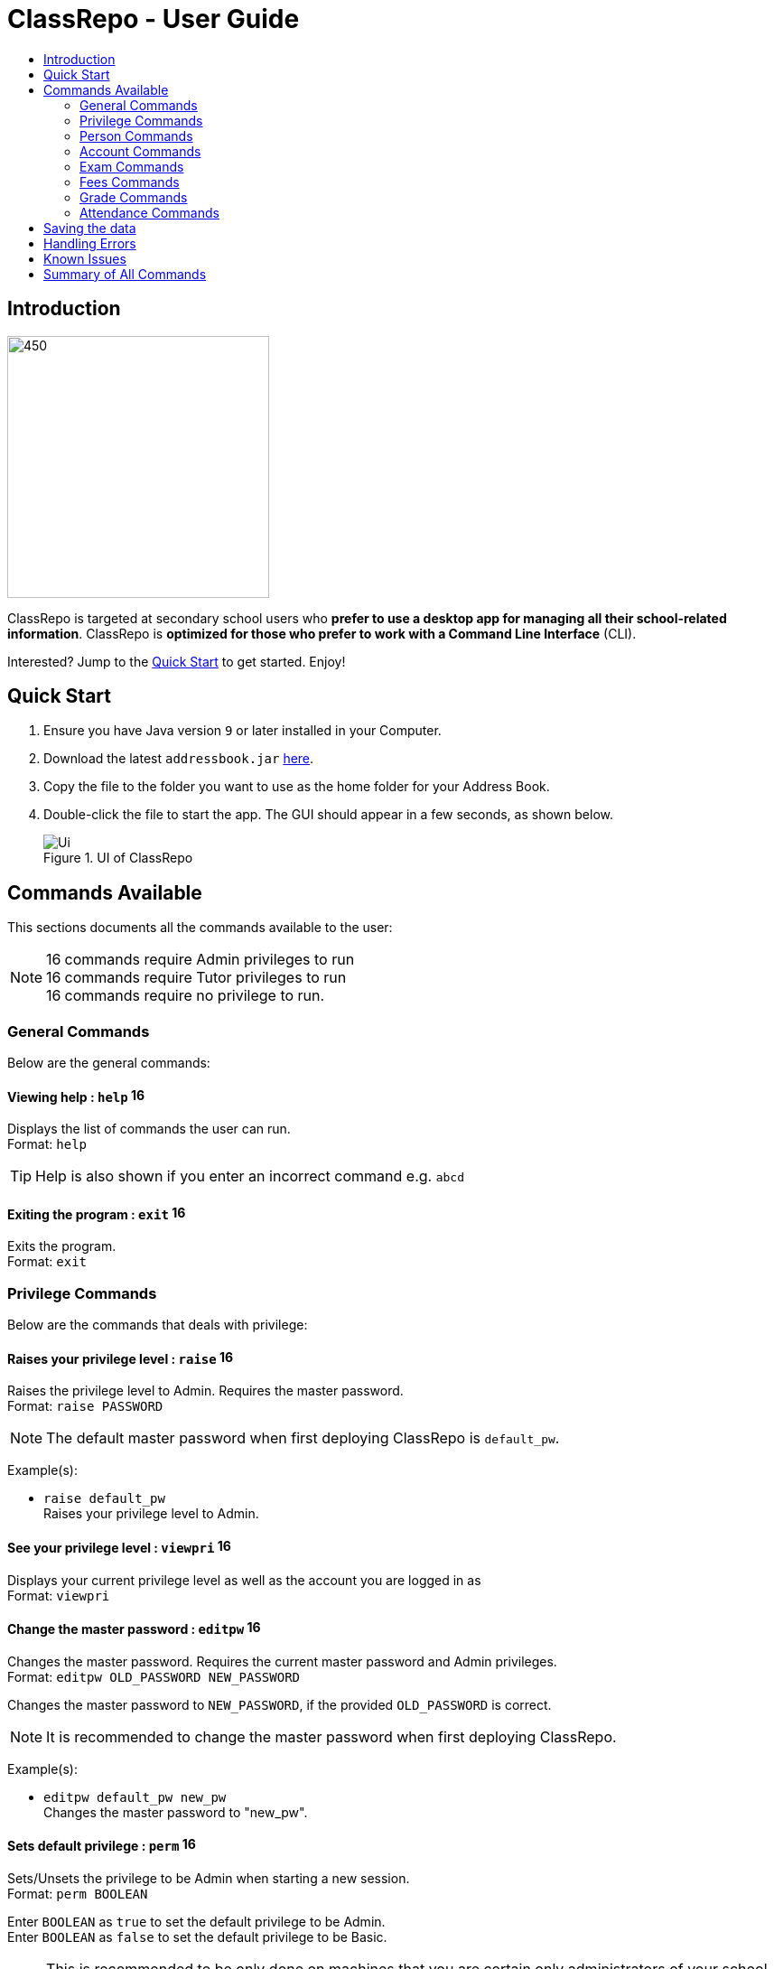 = ClassRepo - User Guide
:site-section: UserGuide
:toc:
:toc-title: 
:imagesDir: images
:stylesDir: stylesheets
:xrefstyle: full
:experimental:
ifdef::env-github[]
:tip-caption: :bulb:
:note-caption: :information_source:
endif::[]
:repoURL: https://github.com/CS2113-AY1819S1-F10-1/main

== Introduction

image::Banner.png[450,290]

ClassRepo is targeted at secondary school users who *prefer to use a desktop app for managing all their school-related
information*.
ClassRepo is *optimized for those who prefer to work with a Command Line Interface* (CLI). +

Interested? Jump to the <<Quick Start>> to get started. Enjoy!

== Quick Start

.  Ensure you have Java version `9` or later installed in your Computer.
.  Download the latest `addressbook.jar` link:{repoURL}/releases[here].
.  Copy the file to the folder you want to use as the home folder for your Address Book.
.  Double-click the file to start the app. The GUI should appear in a few seconds, as shown below.
+
.UI of ClassRepo
image::Ui.png[]

== Commands Available

This sections documents all the commands available to the user:

[NOTE]
image:Admin.png[16,16] commands require Admin privileges to run +
image:Tutor.png[16,16] commands require Tutor privileges to run +
image:Basic.png[16,16] commands require no privilege to run.

=== General Commands
Below are the general commands:

==== Viewing help : `help` image:Basic.png[16,16]

Displays the list of commands the user can run. +
Format: `help`

[TIP]
=====
Help is also shown if you enter an incorrect command e.g. `abcd`
=====

==== Exiting the program : `exit` image:Basic.png[16,16]

Exits the program. +
Format: `exit`

// tag::privilege[]
[[privilege]]
=== Privilege Commands
Below are the commands that deals with privilege:

==== Raises your privilege level : `raise` image:Basic.png[16,16]

Raises the privilege level to Admin. Requires the master password. +
Format: `raise PASSWORD`

[NOTE]
====
The default master password when first deploying ClassRepo is `default_pw`.
====

Example(s):

* `raise default_pw` +
Raises your privilege level to Admin.

==== See your privilege level : `viewpri` image:Basic.png[16,16]

Displays your current privilege level as well as the account you are logged in as +
Format: `viewpri`

==== Change the master password : `editpw` image:Admin.png[16,16]
Changes the master password. Requires the current master password and Admin privileges. +
Format: `editpw OLD_PASSWORD NEW_PASSWORD`

****
Changes the master password to `NEW_PASSWORD`, if the provided `OLD_PASSWORD` is correct.
****

[NOTE]
====
It is recommended to change the master password when first deploying ClassRepo.
====

Example(s):

* `editpw default_pw new_pw` +
Changes the master password to "new_pw".

==== Sets default privilege : `perm` image:Admin.png[16,16]

Sets/Unsets the privilege to be Admin when starting a new session. +
Format: `perm BOOLEAN`

****
Enter `BOOLEAN` as `true` to set the default privilege to be Admin. +
Enter `BOOLEAN` as `false` to set the default privilege to be Basic.
****

[NOTE]
====
This is recommended to be only done on machines that you are certain only administrators of your school have access to.
====

Example(s):

* `raise default_pw` +
`perm true` +
Sets the default privilege when starting a session to be Admin.

* `raise default_pw` +
`perm false` +
Sets the default privilege when starting a session to be Basic.

// end::privilege[]

=== Person Commands
Below are the commands that deals with persons in the system:

==== Adding a person: `add` image:Admin.png[16,16]

Adds a person to the address book. +
Format: `add NAME [p]p/PHONE_NUMBER [p]e/EMAIL [p]a/ADDRESS [t/TAG]...`

****
Words in `UPPER_CASE` are the parameters, items in `SQUARE_BRACKETS` are optional,
items with `...` after them can have multiple instances. Order of parameters is fixed. +
Put a `p` before the phone/ email/address prefixes to mark it as `private`. `private` details can only
be seen using the `viewall` command. +
Persons can have any number of tags (including 0).
****

Example(s):

* `add John Doe p/98765432 e/johnd@gmail.com a/John street, block 123, #01-01`
* `add Betsy Crowe pp/1234567 e/betsycrowe@gmail.com pa/Newgate Prison t/criminal t/friend`

==== Listing all persons (simplied view): `list` image:Basic.png[16,16]

Shows a list of all persons in the address book. +

[NOTE]
====
This shows only the names of each person in the address book. +
For a more detailed view, refer to <<listall, List (detailed view)>>
====

Format: `list`

[[listall]]
==== Listing all persons (detailed view) : `listall` image:Tutor.png[16,16]
Displays all persons (showing all non-private details) in the address book as a list with index numbers. +
Format: `listall`

==== Finding all persons containing any keyword in their name: `find` image:Basic.png[16,16]

Finds persons whose names contain any of the given keywords. +
Format: `find KEYWORD [MORE_KEYWORDS]`

[NOTE]
=====
The search is case sensitive, the order of the keywords does not matter, only the name is searched,
and persons matching at least one keyword will be returned (i.e. `OR` search).
=====

Example(s):

* `find John` +
Returns `John Doe` but not `john`.

* `find Betsy Tim John` +
Returns any persons having names `Betsy`, `Tim`, or `John`.

==== Deleting a person : `delete` image:Admin.png[16,16]

Deletes the specified person from the address book. Irreversible. +
Format: `delete INDEX`

****
Deletes the person at the specified `INDEX`.
The index refers to the index number shown in the most recent person listing.
****

Example(s):

* `list` +
`delete 2` +
Deletes the 2nd person in the address book.

* `find Betsy` +
`delete 1` +
Deletes the 1st person in the results of the `find` command.

==== View non-private details of a person : `view` image:Basic.png[16,16]

Displays the non-private details of the specified person. +
Format: `view INDEX`

****
Views the person at the specified `INDEX`.
The index refers to the index number shown in the most recent person listing.
****

Example(s):

* `list` +
`view 2` +
Views the 2nd person in the address book.

* `find Betsy` +
`view 1` +
Views the 1st person in the results of the `find` command.

==== View all details of a person : `viewall` image:Tutor.png[16,16]

Displays all details (including private details) of the specified person. +
Format: `viewall INDEX`

****
Views all details of the person at the specified `INDEX`.
The index refers to the index number shown in the most recent person listing.
****

Example(s):

* `list` +
`viewall 2` +
Views all details of the 2nd person in the address book.

* `find Betsy` +
`viewall 1` +
Views all details of the 1st person in the results of the `find` command.

==== View your own details : `viewself` image:Basic.png[16,16]

Displays the all the details of the user, provided the user is logged in. +
Format: `viewself`

==== Clearing all entries : `clear` image:Admin.png[16,16]

Clears all entries from the address book. +
Format: `clear`

// tag::account[]
[[account]]
=== Account Commands
Below are the commands that deal with accounts:

==== Add an account to a person: `addacc` image:Admin.png[16,16]
Adds an account to the target person. +
Format: `addacc INDEX USERNAME PASSWORD PRIVILEGE_LEVEL`

****
Creates an account for the person with INDEX as specified by the last shown person listing. +
USERNAME and PASSWORD will be used for logging in. +
****

[NOTE]
=====
PRIVILEGE_LEVEL can be of type "Basic", "Tutor" or "Admin".
=====

Example(s):

* `list`  +
`addacc 1 JohnDoe1337 P455W0RD Admin` +
Adds an account with the username of `JohnDoe1337`, password of `P455W0RD` and privilege level of `Admin`
to the first person in the list.

==== Delete the account of a person: `deleteacc` image:Admin.png[16,16]
Deletes the account of the target person. +
Format: `deleteacc INDEX`

****
Deletes the account of the person with INDEX as specified by the last shown list.
****

Example(s):

* `list`  +
`deleteacc 1` +
Deletes the account of the first person in the list, provided that he has an account.

==== Login to an account: `login` image:Basic.png[16,16]
Log in to the account with the specified username and password. +
Format: `login USERNAME PASSWORD`

****
Logs into the account with the given USERNAME and PASSWORD. +
Sets the current privilege level to that of the account.
****

Example(s):

* `login JohnDoe1337 P455W0RD` +
Login an account with the username of `JohnDoe1337` and password of `P455W0RD`, provided it exists.

==== Logout of an account: `logout` image:Basic.png[16,16]
Logout of the current account. +
Format: `logout`

****
Logout from the currently signed in account. +
Also resets the privilege back to the level of a Basic User.
****

Example(s):

* `logout` +
Logs out of the current account, provided there is privilege or account to relinquish.

==== Displays the list of people with account: `listacc` image:Basic.png[16,16]
Shows a list of all persons with an account in the address book, showing only names and user type. +
Format: `listacc`
// end::account[]

//tag::Exam[]
=== Exam Commands
Below are the commands that deals with exam data:

==== Adding an exam : `addexam` image:Admin.png[16,16]

Adds an exam to the exam book, with the number of takers initialised as `0`. +
Format: `addexam [p]e/EXAM_NAME s/SUBJECT_NAME d/EXAM_DATE st/EXAM_START_TIME et/EXAM_END_TIME dt/EXAM_DETAILS`

****
Words in `UPPER_CASE` are the parameters, items in `SQUARE_BRACKETS` are optional. Order of parameters is fixed. +
Put a `p` before the exam name prefix to mark the exam as `private`.
****

Example(s):

* `addexam e/Math 2018 Finals s/Mathematics d/01-12-2018 st/09:00 et/12:00 dt/At MPSH` +

* `addexam pe/2017 English Finals Paper 2 s/English d/01-12-2017 st/08:00 et/10:00 dt/No Pencils Allowed`

==== Listing all exams : `listexams` image:Tutor.png[16,16]

Shows a list of all exams in the exam book. +
Format: `listexams`

==== Deleting an exam : `deleteexam` image:Admin.png[16,16]
Deletes the specified exam from the exam book. Irreversible. Persons registered for the corresponding exam will have the exam deleted as well. +
Format: `deleteexam INDEX`

****
Deletes the exam at the specified `INDEX`.
The index refers to the index number shown in the most recent exams listing.
****

Example(s):

* `listexams` +
`deleteexam 2` +
Deletes the 2nd exam in the exam book.

==== Editing an exam : `editexam` image:Admin.png[16,16]
Edits the specified exam from the exam book. Persons registered for the corresponding exam will have the exam details updated as well. +
Format: `editexam INDEX [p/PRIVATE_STATUS] [e/EXAM_NAME] [s/SUBJECT_NAME] [d/EXAM_DATE] [st/EXAM_START_TIME] [et/EXAM_END_TIME] [dt/EXAM_DETAILS]`

****
Edits the exam at the specified `INDEX`.
The index refers to the index number shown in the most recent exams listing.
Words in `UPPER_CASE` are the parameters, items in `SQUARE_BRACKETS` are optional. Order of parameters is fixed. At least 1 item in `SQUARE_BRACKETS` must be present.
****

[NOTE]
=====
PRIVATE_STATUS is denoted by `y` for private and `n` for non-private.
=====

Example(s):

* `listexams` +
`editexam 2 p/y e/English 2018 Finals dt/In MPSH`

* `listexams` +
`editexam 1 dt/Cancelled`

==== Registering for an exam : `regexam` image:Tutor.png[16,16]

Registers a specified person for a specified exam. +
Format: `regexam PERSON_INDEX EXAM_INDEX`

****
Registers the person at the specified `PERSON_INDEX` for the exam at the specified `EXAM_INDEX`.
The `PERSON_INDEX` refers to the index number shown in the most recent persons listing.
The `EXAM_INDEX` refers to the index number shown in the most recent exams listing.
****

[NOTE]
=====
Changes to an exam in the exam book will change the corresponding exam for all persons registered under it, be it an 'edit' or a 'delete'.
Exams registered for a person will not be shown in the `list` command and only viewable under the `viewall`, `viewself` and `viewexams` command.
=====

Example(s):

* `listexams` +
`list` +
`regexam 2 2` +
Registers the 2nd person in the address book for the 2nd exam in the exam book.

==== Deregistering for an exam : `deregexam` image:Tutor.png[16,16]

Deregister a specified person for a specified exam. +
Format: `deregexam PERSON_INDEX EXAM_INDEX`

****
Deregisters the person at the specified `PERSON_INDEX` for the exam at the specified `EXAM_INDEX`.
The `PERSON_INDEX` refers to the index number shown in the most recent persons listing.
The `EXAM_INDEX` refers to the index number shown in the most recent exams listing.
****

Example(s):

* `listexams` +
`list` +
`deregexam 2 2` +
Deregisters the 2nd person in the address book for the 2nd exam in the exam book.

==== Viewing exams : `viewexams` image:Basic.png[16,16]

View the exams for a specified person in the address book. +
Format: `viewexams INDEX`

****
Views the exams of the person at the specified `INDEX`.
The index refers to the index number shown in the most recent persons listing.
****

[NOTE]
=====
This command will work for all `INDEX` only when the user is of `Tutor` and `Admin` privileges. +
If the user has no privileges, the user must be logged into an account and can execute the command to view only his own non-private exams.   
=====

Example(s):

* `login user pw` +
`list` +
`viewexams 1` +
Views the non-private exams of the 1st person in the address book, *if the logged-account belongs to him/her*.

* `login admin admin` +
`list` +
`viewexams 1` +
Views the exams of the 1st person in the address book, *if the logged-account belongs to a tutor/admin*.

==== Clearing all entries : `clearexams` image:Admin.png[16,16]

Clears all entries from the exam book. All exams will be cleared in the address book as well. +
Format: `clearexams`
//end::Exam[]

//tag::Fees[]
[[Fees]]
=== Fees Commands
Below are the commands that deals with fees data:

==== Editing fees of a person: `editfees` image:Admin.png[16,16]

Edits the numerical fees of a person in the address book. +
Format: `editfees INDEX FEE DUE_DATE` +
FEE must have the form of 2 decimal places +
DUE_DATE must have the form of DD-MM-YYYY

****
Words in `UPPER_CASE` are the parameters, the order of parameters is fixed.

Fees are automatically marked as `private`. `private` details can only
be seen using the `viewall` command, or for fees specifically, the `viewfees` command.
****

Example(s):

* `list` +
`editfees 1 344.41 31-10-2018`
* `list` +
`editfees 2 0.60 01-01-2019`

==== Removing the fees of a person: `paidfees` image:Admin.png[16,16]

Removes the fees from a person, once he/she has paid in full, in the address book. +
Format: `paidfees INDEX` +

****
Words in `UPPER_CASE` are the parameters.
The INDEX refers to the index number shown in the most recent person listing.
****

Example(s):

* `list` +
`paidfees 2` +
Fees of the 2nd person in the address book are now fully paid.


==== View fees of a person : `viewfees` image:Tutor.png[16,16]

Displays the fees(private) of the specified person. +
Format: `viewfees INDEX`

****
Views the fees of the person at the specified `INDEX`.
The INDEX refers to the index number shown in the most recent person listing.
****

Example(s):

* `list` +
`viewfees 2` +
Views fees of the 2nd person in the address book.

* `find Betsy` +
`viewall 1` +
Views fees of the 1st person in the results of the `find` command.

==== List all fees of every person : `listfees` image:Tutor.png[16,16]

Displays the fees(private) of all the people in the AddressBook. +
Format: `listfees`

****
Views the fees of all the people with respect to their INDEX.
Shows only the index, name and fees.
****

==== List only people with due fees : `listdue` image:Tutor.png[16,16]

Displays the fees(private) of all the people in the AddressBook with overdue Fees. +
Format: `listdue`

****
Views the fees of all the people with overdue fees.
Shows only the index, name, fee and due status.
Adds a "feesdue" tag to the people shown for easier tracking in the future.
****

Example(s):

* `listdue` +
`viewall 1` +
Views all information of the 1st person in the results of the `listdue` command. +
Including the "feesdue" tag.

//end::Fees[]

// tag::Grades[]

=== Grade Commands

Below are the commands that deals with grades/assessments of students:

==== Adding an Assessment : `addassess` image:Tutor.png[16,16]

Adds an assessment to the address book. +
Format: `addassess ASSESSMENT_NAME`

****
Words in `UPPER_CASE` are the parameters. There is only one parameter for this command, which is the exam or assessment
name. Duplicate assessments cannot be added.
****

Example(s):

* `addassess CG2271 Midterm` +

* `addassess Mathematics final class test`

==== Listing all assessments : `listassess` image:Basic.png[16,16]

Shows a list of all assessments in the address book, along with an index for each +
Format: `listassess`

==== Deleting an assessment : `deleteassess` image:Tutor.png[16,16]
Deletes the specified assessment from the assessment book, based on the index. Irreversible. +
Format: `deleteassess INDEX`

****
Deletes the assessment at the specified `INDEX`.
The index refers to the index number shown in the most recent assessments listing.
****

Example(s):

* `listassess` +
`deleteassess 1`

==== Adding grades to a person : `addgrades` image:Tutor.png[16,16]

Adds grades to selected student/person for a specific assessment listed in addressbook. +
Format: `addgrades PERSON_INDEX ASSESSMENT_INDEX GRADES`

****
Words in `UPPER_CASE` are the parameters. There are three parameters for this command, which are the index of the person
or student, index of the appropriate assessment and the grades themselves. +
1. No restriction on upper limit! It is up to the teacher to decide what the total marks are. +
2. In case of any mistake in the entry or necessity to update grade, you can overwrite a previously entered value by
simply using the same function again! +
`addgrades PERSON_INDEX ASSESSMENT_INDEX UPDATED_GRADES`
****

[NOTE]
====
You must list all persons and assessments first before using this command! +
i.e. Indices are selected after first carrying out the `list` and `listassess` commands respectively
====

Example(s):

* `list` +
`listassess` +
`addgrades 1 1 89` +

==== Viewing grades of a person : `viewgrades` image:Tutor.png[16,16]

View the grades for all assessments of a selected student/person. +
Format: `viewgrades PERSON_INDEX`

****
Words in `UPPER_CASE` are the parameters. There is only one parameter for this command, which is the index of the person
or student whose grades you want to view. This is based on the index number shown in the most recent person listing. +
Using `list` command
****

Example(s):

* `list` +
`viewgrades 1` +
The results will be displayed as a list of assessments the student has taken and their corresponding grades.

==== Deleting a grade : `deletegrades` image:Tutor.png[16,16]
Deletes the specified assessment and respective grades of a particular student. It is irreversible. +
Format: `deletegrades PERSON_INDEX ASSESSMENT_INDEX`

****
Deletes grades for the specified `PERSON_INDEX` and their respective assessment at the specified `ASSESSMENT_INDEX`.
The index refers to the index number shown in the most recent person and assessments listing respectively.
****

[NOTE]
====
You must first list all persons and assessments before using this command!
====

Example(s):

* `list` +
`listassess` +
`deletegrades 1 2` +
`listassess` -- Check the updated list +
Deletes the grades corresponding to the 2nd assessment in the address book for the student at index 1 in the address book.

==== Adding a statistic : `addstatistics` image:Tutor.png[16,16]

Adds a statistic to the statistics book. +
Format: `addstatistics ASSESSMENT_INDEX`

****
Words in `UPPER_CASE` are the parameters. There is only one parameter for this command which is the assessment index as
shown in the most recent assessments listing. +

This command automatically calculates and adds statistics for a given assessment based on all the grades or scores
previously entered to students for that particular assessment. These statistics include: +
1. Average Score +
2. Total Number of Exam Takers +
3. Maximum Score +
4. Minimum Score +

****

Example(s):

* `listassess`
* `addstatistics 1` +


[NOTE]
====
If you change/ update grades after already generating a statistic, you must delete that statistic and re-add it to the
statistics book to ensure that it is up to date.
====

==== Listing all statistics : `liststatistics` image:Basic.png[16,16]

Shows a list of all statistics in the statistics book, along with an index for each +
Format: `liststatistics`

[NOTE]
====
If you delete an assessment after generating its statistics, this statistic will still remain in the statistics book. This
is to ensure that the school can maintain a record of all its statistics over time if needed, even though the assessment
may have ended and the grades are awarded to students. It is up to the school to decide how long they want to store their
statistics for.
====

==== Deleting a statistic : `deletestatistics` image:Tutor.png[16,16]
Deletes the specified statistic from the statistics book, based on the index. Irreversible. +
Format: `deletstatistics INDEX`

****
Deletes the statistic at the specified `INDEX`.
The index refers to the index number shown in the most recent statistics listing.
****

Example(s):

* `liststatistics` +
`deletestatistics 1`
// end::Grades[]

// tag::attendance[]
=== Attendance Commands

Below are the commands that deal with attendance data:

==== Updates the attendance of a person: `attendance` image:Tutor.png[16,16]
Updates the attendance of the target person. +
Format: `attendance INDEX d/DATE att/ATTENDANCE`

****
Updates the attendance of the person with INDEX as specified by the last shown list. +
~*If~ ~the~ ~input~ ~date~ ~is~ ~0~ ~(e.g.~ ~d/0)~~,~ ~the~ ~current~ ~date~ ~will~ ~be~ ~used~
****

Example(s):

* `list`  +
`attendance 1 d/29-09-2018 att/1` +
Marks the attendance of the first person in the list as present for the date 29th September 2018.

* `list`  +
`attendance 1 d/0 att/0` +
Marks the attendance of the first person on the list as absent for today's date.

==== Replaces the attendance of a person: `replaceAtten` image:Tutor.png[16,16]
Replaces the current attendance of the target person. +
Format: `replaceAtten INDEX d/DATE att/ATTENDANCE`

****
Replaces the attendance of the person with INDEX as specified by the last shown list.
****

Example(s):

* `list`  +
`replaceAtten 1 d/29-09-2018 att/1` +
Replaces the attendance of the first person in the list as present for the date 29th September 2018.

==== View the attendance of a person: `viewAttenPerson` image:Tutor.png[16,16]
View the attendance of the target person. +
Format: `viewAttenPerson INDEX`

****
View the attendance of the person with INDEX as specified by the last shown list.
****

Example(s):

* `list`  +
`viewAttenPerson 1` +
Views the attendance of the first person on the list.

==== View the attendance of a date: `viewAttenDate` image:Tutor.png[16,16]
View the attendance of the given date. +
Format: `viewAttenDate DATE`

****
Shows a list of people who were present and absent on a particular date. +
If a person's attendance has yet to be taken, the person's name will default be under absent. +
~*If~ ~the~ ~input~ ~date~ ~is~ ~0~ ~(e.g.~ ~d/0)~~,~ ~the~ ~current~ ~date~ ~will~ ~be~ ~used~
****

Example(s):

* `viewAttenDate d/28-10-2018` +
Shows a list of people who were present on a particular date.

* `viewAttenDate d/0` +
Shows a list of people who were present today.

==== Replaces the attendance of a person: `replaceAtten` image:Tutor.png[16,16]
Replaces the current attendance of the target person. +
Format: `replaceAtten INDEX d/DATE att/ATTENDANCE`

****
Replaces the attendance of the person with INDEX as specified by the last shown list according to the DATE.
****

Example(s):

* `list`  +
`replaceAtten 1 d/29-09-2018 att/1` +
Replaces the attendance of the first person in the list as present for the date 29th September 2018.

==== Coming in v2.0:
==== Update multiple people attendance: `multiAtten` image:Tutor.png[16,16]
Updates the attendance of multiple people based on the list of index. +
Format: `multiAtten i/MULTIPLE_INDEX d/DATE att/ATTENDANCE`

****
Updates the attendance of muultiple people with a list of INDEX as specified by the last shown list. +
~*If~ ~the~ ~input~ ~date~ ~is~ ~0~ ~(e.g.~ ~d/0)~~,~ ~the~ ~current~ ~date~ ~will~ ~be~ ~used~ +
~*If~ ~the~ ~input~ ~index~ ~is~ ~0~ ~(e.g.~ ~i/0)~~,~ ~all~ ~people~ ~in~ ~the~ ~addressbook~ ~will~ ~be~ ~updated~
****

Example(s):

* `list`  +
`multiAtten i/1 2 4 5 d/29-09-2018 att/1` +
Marks the attendance of the people with index 1, 2, 4 and 5 in the list as present for the date 29th September 2018.

* `list`  +
`attendance i/0  d/0 att/0` +
Marks the attendance of everybody on the list as absent for today's date.
// end::attendance[]

== Saving the data

Data is saved in the hard disk automatically after any command that changes the data.

There is no need to save manually. Address book data, exam book data and statistics book data are saved in files called `addressbook.txt`, `exams.txt` and `statistics.txt` respectively in the project root folder.

== Handling Errors

1. ClassRepo does not start up when running the jar file. +
*Plausible cause*: `addressbook.txt`, `exams.txt` or `statistics.txt` contains invalid data. +
*Solution*: Fix the data error in the problematic file. +
Refer to `log.txt` to find the underlying error. +

2. ClassRepo shuts down mid-operation. +
*Plausible cause*: `addressbook.txt`, `exams.txt` or `statistics.txt` was set to read-only during
a data saving operation. ClassRepo shuts itself down to ensure synchronisation of AppData and storage data. +
*Solution*: Ensure that the data files are not set as read-only. 

== Known Issues
1. ClassRepo ASCII art may be formatted wrongly on OS's such as Mac.
image:asciiArt.png[500,500]

== Summary of All Commands
Commands are sorted in terms of increasing privileges needed to run them.
+++ <details><summary> +++
Click to Expand
+++ </summary><div> +++

[width="50%",cols="22%,<20%,<20%,<20%",options="header",]
|=======================================================================
|Command |Basic |Tutor |Admin
|help |Y |Y |Y
|exit |Y |Y |Y
|help |Y |Y |Y
|raise |Y |Y |Y
|viewpri |Y |Y |Y
|view |Y |Y |Y
|list |Y |Y |Y
|find |Y |Y |Y
|login |Y |Y |Y
|logout |Y |Y |Y
|listacc |Y |Y |Y
|viewexams |Y |Y |Y
|listall |N |Y |Y
|viewall |N |Y |Y
|listexams |N |Y |Y
|regexam |N |Y |Y
|deregexam |N |Y |Y
|viewfees |N |Y |Y
|listfees |N |Y |Y
|listdue |N |Y |Y
|addassess |N |Y |Y
|listassess |Y |Y |Y
|deleteassess |N |Y |Y
|addgrades |N |Y |Y
|viewgrades |N |Y |Y
|deletegrades |N |Y |Y
|addstatistics |N |Y |Y
|liststatistics |Y |Y |Y
|deletestatistics |N |Y |Y
|attendance |N |Y |Y
|replaceAtten |N |Y |Y
|viewAttenPerson |N |Y |Y
|viewAttenDate |N |Y |Y
|editpw |N |N |Y
|perm |N |N |Y
|add |N |N |Y
|delete |N |N |Y
|clear |N |N |Y
|addexam |N |N |Y
|deleteexam |N |N |Y
|editexam |N |N |Y
|clearexams |N |N |Y
|addacc |N |N |Y
|deleteacc |N |N |Y
|editfees |N |N |Y
|paidfees |N |N |Y
|=======================================================================
+++ </div></details> +++
>>>>>>> 3b8fb61ad0ae230e49c7c6661e5823334267d226
